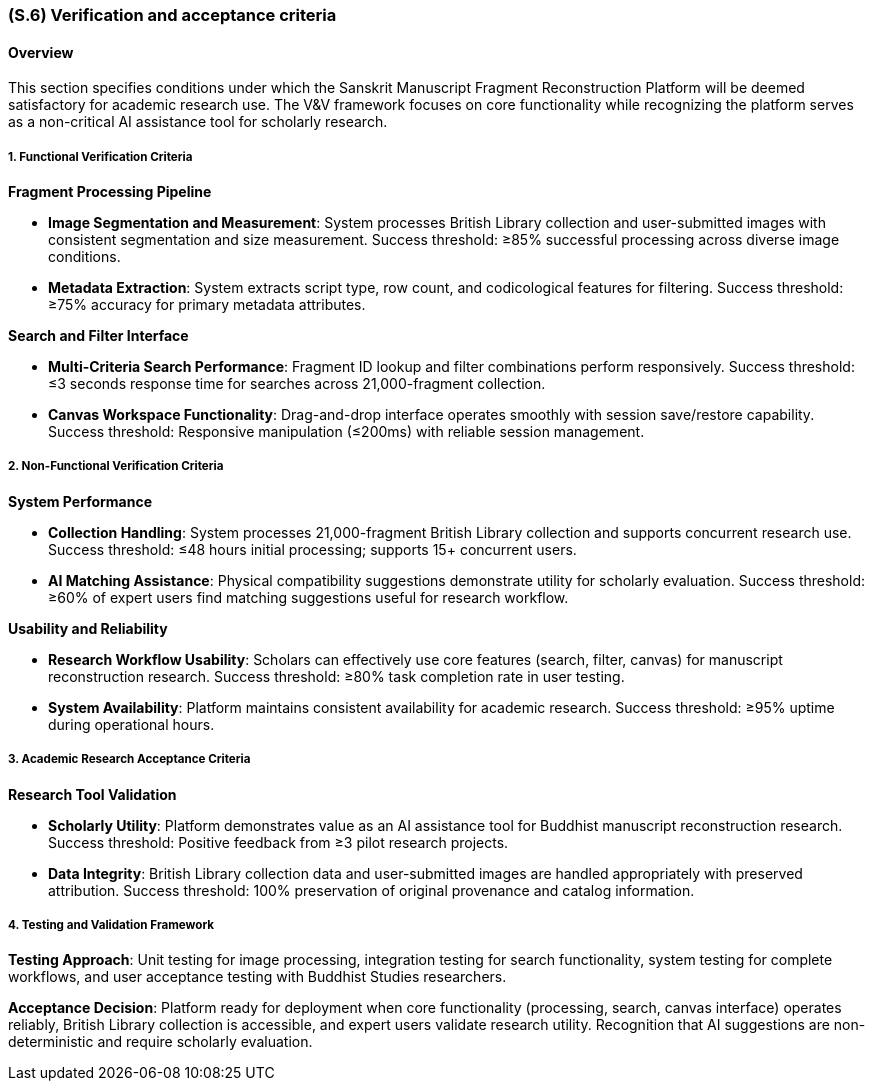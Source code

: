 [#s6,reftext=S.6]
=== (S.6) Verification and acceptance criteria

ifdef::env-draft[]
TIP: _Specification of the conditions under which an implementation will be deemed satisfactory. Here, "verification" as shorthand for what is more explicitly called "Verification & Validation" (V&V), covering several levels of testing — module testing, integration testing, system testing, user acceptance testing — as well as other techniques such as static analysis and, when applicable, program proving._  <<BM22>>
endif::[]

==== Overview

This section specifies conditions under which the Sanskrit Manuscript Fragment Reconstruction Platform will be deemed satisfactory for academic research use. The V&V framework focuses on core functionality while recognizing the platform serves as a non-critical AI assistance tool for scholarly research.

===== 1. Functional Verification Criteria

*Fragment Processing Pipeline*

* **Image Segmentation and Measurement**: System processes British Library collection and user-submitted images with consistent segmentation and size measurement. Success threshold: ≥85% successful processing across diverse image conditions.

* **Metadata Extraction**: System extracts script type, row count, and codicological features for filtering. Success threshold: ≥75% accuracy for primary metadata attributes.

*Search and Filter Interface*

* **Multi-Criteria Search Performance**: Fragment ID lookup and filter combinations perform responsively. Success threshold: ≤3 seconds response time for searches across 21,000-fragment collection.

* **Canvas Workspace Functionality**: Drag-and-drop interface operates smoothly with session save/restore capability. Success threshold: Responsive manipulation (≤200ms) with reliable session management.

===== 2. Non-Functional Verification Criteria

*System Performance*

* **Collection Handling**: System processes 21,000-fragment British Library collection and supports concurrent research use. Success threshold: ≤48 hours initial processing; supports 15+ concurrent users.

* **AI Matching Assistance**: Physical compatibility suggestions demonstrate utility for scholarly evaluation. Success threshold: ≥60% of expert users find matching suggestions useful for research workflow.

*Usability and Reliability*

* **Research Workflow Usability**: Scholars can effectively use core features (search, filter, canvas) for manuscript reconstruction research. Success threshold: ≥80% task completion rate in user testing.

* **System Availability**: Platform maintains consistent availability for academic research. Success threshold: ≥95% uptime during operational hours.

===== 3. Academic Research Acceptance Criteria

*Research Tool Validation*

* **Scholarly Utility**: Platform demonstrates value as an AI assistance tool for Buddhist manuscript reconstruction research. Success threshold: Positive feedback from ≥3 pilot research projects.

* **Data Integrity**: British Library collection data and user-submitted images are handled appropriately with preserved attribution. Success threshold: 100% preservation of original provenance and catalog information.

===== 4. Testing and Validation Framework

*Testing Approach*: Unit testing for image processing, integration testing for search functionality, system testing for complete workflows, and user acceptance testing with Buddhist Studies researchers.

*Acceptance Decision*: Platform ready for deployment when core functionality (processing, search, canvas interface) operates reliably, British Library collection is accessible, and expert users validate research utility. Recognition that AI suggestions are non-deterministic and require scholarly evaluation.

